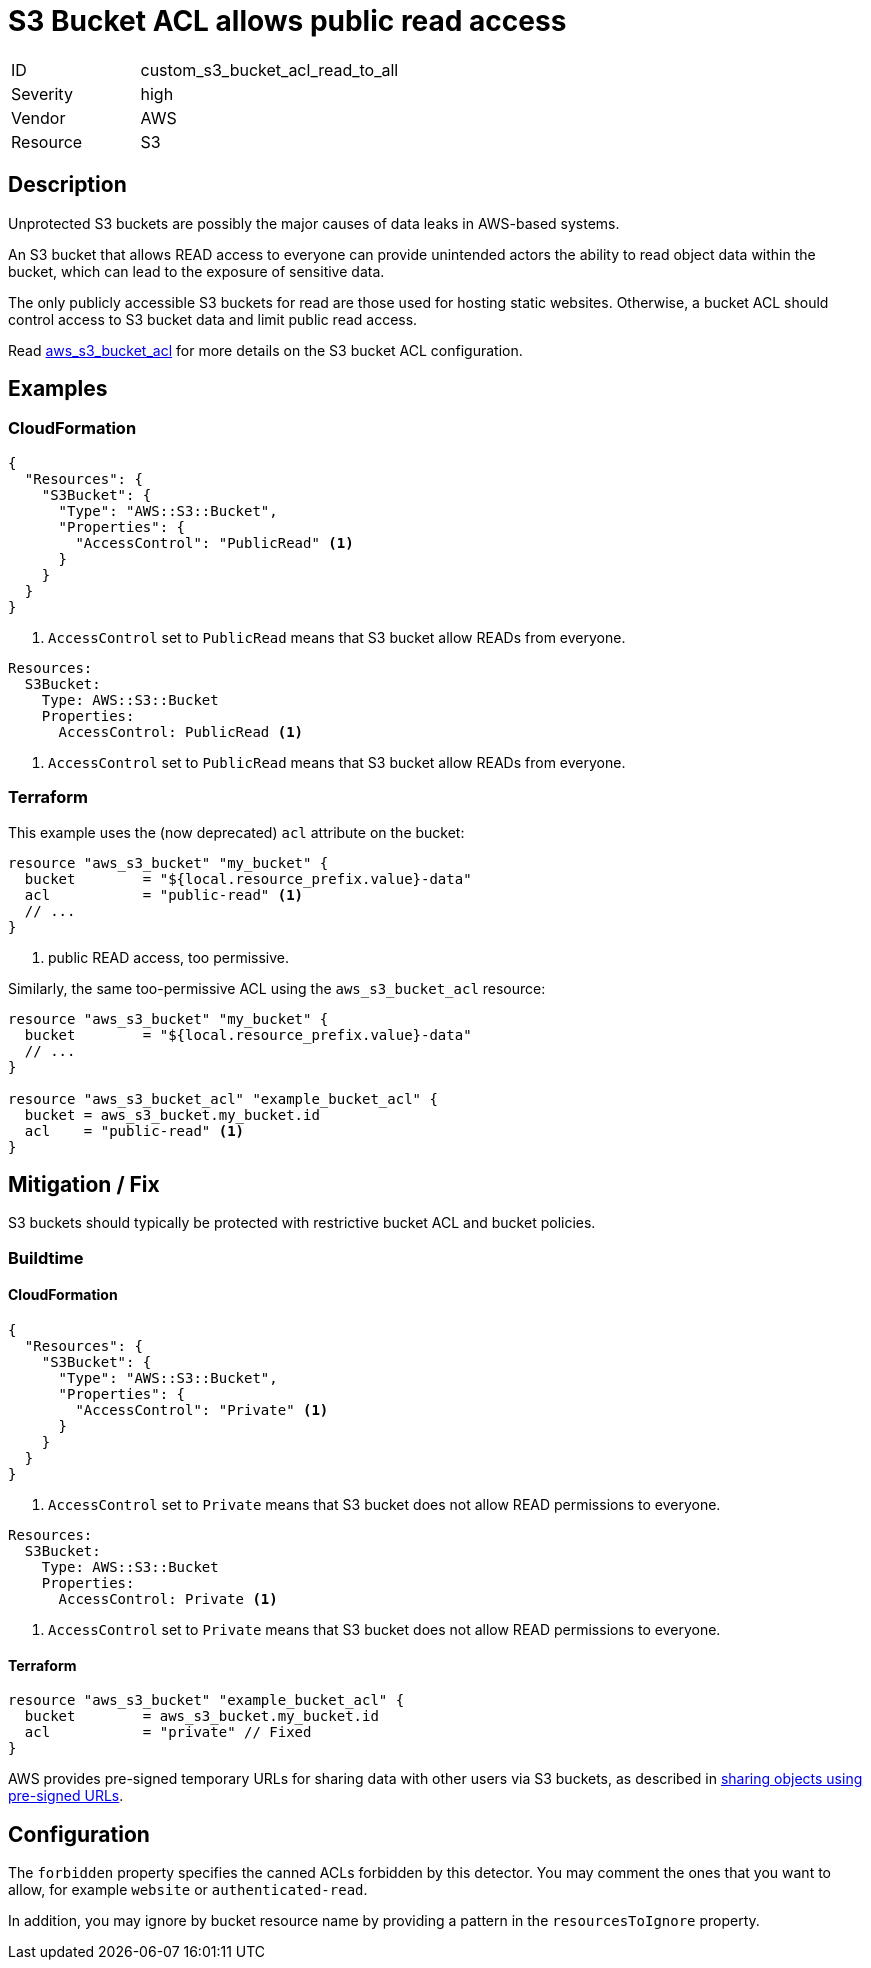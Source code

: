 = S3 Bucket ACL allows public read access
:icons: font

[cols="1,3" width="60%" frame="none" grid="rows" stripes="odd" .toc]
|===
|ID
| custom_s3_bucket_acl_read_to_all
|Severity
| [red]#high#
|Vendor
| AWS
|Resource
| S3
|===

== Description

Unprotected S3 buckets are possibly the major causes of data leaks in AWS-based systems.

An S3 bucket that allows READ access to everyone can provide unintended actors the ability to read object data within the bucket, which can lead to the exposure of sensitive data.

The only publicly accessible S3 buckets for read are those used for hosting static websites. Otherwise, a bucket ACL should control access to S3 bucket data and limit public read access.

Read https://registry.terraform.io/providers/hashicorp/aws/latest/docs/resources/s3_bucket_acl[aws_s3_bucket_acl] for more details on the S3 bucket ACL configuration.

== Examples

=== CloudFormation

[,json,linenums,highlight=3]
-----
{
  "Resources": {
    "S3Bucket": {
      "Type": "AWS::S3::Bucket",
      "Properties": {
        "AccessControl": "PublicRead" <1>
      }
    }
  }
}
-----
<1> `AccessControl` set to `PublicRead` means that S3 bucket allow READs from everyone.


[,yaml,linenums,highlight=2]
-----
Resources:
  S3Bucket:
    Type: AWS::S3::Bucket
    Properties:
      AccessControl: PublicRead <1>
-----
<1> `AccessControl` set to `PublicRead` means that S3 bucket allow READs from everyone.

=== Terraform

This example uses the (now deprecated) `acl` attribute on the bucket:

[,go,linenums,highlight=3]
-----
resource "aws_s3_bucket" "my_bucket" {
  bucket        = "${local.resource_prefix.value}-data"
  acl           = "public-read" <1>
  // ...
}
-----
<1> public READ access, too permissive.

Similarly, the same too-permissive ACL using the `aws_s3_bucket_acl` resource:

[,go,linenums,highlight=3]
-----
resource "aws_s3_bucket" "my_bucket" {
  bucket        = "${local.resource_prefix.value}-data"
  // ...
}

resource "aws_s3_bucket_acl" "example_bucket_acl" {
  bucket = aws_s3_bucket.my_bucket.id
  acl    = "public-read" <1>
}
-----

== Mitigation / Fix

S3 buckets should typically be protected with restrictive bucket ACL and bucket policies.

=== Buildtime
==== CloudFormation

[,json,linenums,highlight=3]
-----
{
  "Resources": {
    "S3Bucket": {
      "Type": "AWS::S3::Bucket",
      "Properties": {
        "AccessControl": "Private" <1>
      }
    }
  }
}
-----
<1> `AccessControl` set to `Private` means that S3 bucket does not allow READ permissions to everyone.


[,yaml,linenums,highlight=2]
-----
Resources:
  S3Bucket:
    Type: AWS::S3::Bucket
    Properties:
      AccessControl: Private <1>
-----
<1> `AccessControl` set to `Private` means that S3 bucket does not allow READ permissions to everyone.

==== Terraform

[,go,linenums,highlight=3]
-----
resource "aws_s3_bucket" "example_bucket_acl" {
  bucket        = aws_s3_bucket.my_bucket.id
  acl           = "private" // Fixed
}
-----

AWS provides pre-signed temporary URLs for sharing data with other users via S3 buckets, as described in https://docs.aws.amazon.com/AmazonS3/latest/userguide/ShareObjectPreSignedURL.html[sharing objects using pre-signed URLs].


== Configuration

The `forbidden` property specifies the canned ACLs forbidden by this detector. You may comment the ones that you want to allow, for example `website` or `authenticated-read`.

In addition, you may ignore by bucket resource name by providing a pattern in the `resourcesToIgnore` property.
